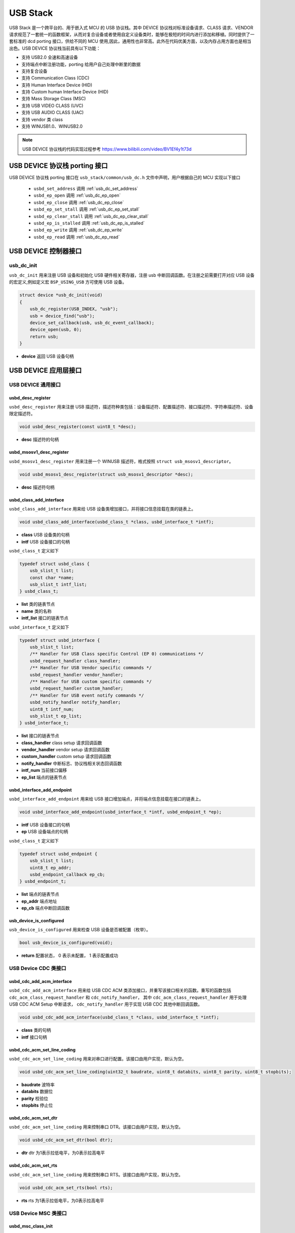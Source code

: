 USB Stack
=======================

USB Stack 是一个跨平台的、用于嵌入式 MCU 的 USB 协议栈。其中 DEVICE 协议栈对标准设备请求、CLASS 请求、VENDOR 请求规范了一套统一的函数框架，从而对复合设备或者使用自定义设备类时，能够在极短的时间内进行添加和移植。同时提供了一套标准的 dcd porting 接口，供给不同的 MCU 使用,因此，通用性也非常高。此外在代码优美方面，以及内存占用方面也是相当出色。USB DEVICE 协议栈当前具有以下功能：

- 支持 USB2.0 全速和高速设备
- 支持端点中断注册功能，porting 给用户自己处理中断里的数据
- 支持复合设备
- 支持 Communication Class (CDC)
- 支持 Human Interface Device (HID)
- 支持 Custom human Interface Device (HID)
- 支持 Mass Storage Class (MSC)
- 支持 USB VIDEO CLASS (UVC)
- 支持 USB AUDIO CLASS (UAC)
- 支持 vendor 类 class
- 支持 WINUSB1.0、WINUSB2.0

.. note:: USB DEVICE 协议栈的代码实现过程参考 `<https://www.bilibili.com/video/BV1Ef4y1t73d>`_

USB DEVICE 协议栈 porting 接口
-------------------------------

USB DEVICE 协议栈 porting 接口在 ``usb_stack/common/usb_dc.h`` 文件中声明，用户根据自己的 MCU 实现以下接口

    - ``usbd_set_address``      调用    :ref:`usb_dc_set_address`
    - ``usbd_ep_open``          调用    :ref:`usb_dc_ep_open`
    - ``usbd_ep_close``         调用    :ref:`usb_dc_ep_close`
    - ``usbd_ep_set_stall``     调用    :ref:`usb_dc_ep_set_stall`
    - ``usbd_ep_clear_stall``   调用    :ref:`usb_dc_ep_clear_stall`
    - ``usbd_ep_is_stalled``    调用    :ref:`usb_dc_ep_is_stalled`
    - ``usbd_ep_write``         调用    :ref:`usb_dc_ep_write`
    - ``usbd_ep_read``          调用    :ref:`usb_dc_ep_read`

USB DEVICE 控制器接口
-------------------------------

**usb_dc_init**
^^^^^^^^^^^^^^^^^^^^^^^^^^^^
``usb_dc_init`` 用来注册 USB 设备和初始化 USB 硬件相关寄存器，注册 usb 中断回调函数。在注册之前需要打开对应 USB 设备的宏定义,例如定义宏 ``BSP_USING_USB`` 方可使用 USB 设备。

.. code-block:: C

    struct device *usb_dc_init(void)
    {
        usb_dc_register(USB_INDEX, "usb");
        usb = device_find("usb");
        device_set_callback(usb, usb_dc_event_callback);
        device_open(usb, 0);
        return usb;
    }

- **device** 返回 USB 设备句柄

.. note::中断处理函数则是调用 ``usbd_event_notify_handler``

USB DEVICE 应用层接口
------------------------

USB DEVICE 通用接口
^^^^^^^^^^^^^^^^^^^^^^^^^^^^

**usbd_desc_register**
""""""""""""""""""""""""""""""""""""

``usbd_desc_register`` 用来注册 USB 描述符，描述符种类包括：设备描述符、配置描述符、接口描述符、字符串描述符、设备限定描述符。

.. code-block:: C

    void usbd_desc_register(const uint8_t *desc);

- **desc**  描述符的句柄


**usbd_msosv1_desc_register**
""""""""""""""""""""""""""""""""""""

``usbd_msosv1_desc_register`` 用来注册一个 WINUSB 描述符，格式按照 ``struct usb_msosv1_descriptor``。

.. code-block:: C

    void usbd_msosv1_desc_register(struct usb_msosv1_descriptor *desc);

- **desc**  描述符句柄


**usbd_class_add_interface**
""""""""""""""""""""""""""""""""""""

``usbd_class_add_interface`` 用来给 USB 设备类增加接口，并将接口信息挂载在类的链表上。

.. code-block:: C

    void usbd_class_add_interface(usbd_class_t *class, usbd_interface_t *intf);

- **class**  USB 设备类的句柄
- **intf**   USB 设备接口的句柄

``usbd_class_t`` 定义如下

.. code-block:: C

    typedef struct usbd_class {
        usb_slist_t list;
        const char *name;
        usb_slist_t intf_list;
    } usbd_class_t;

- **list** 类的链表节点
- **name** 类的名称
- **intf_list** 接口的链表节点

``usbd_interface_t`` 定义如下

.. code-block:: C

    typedef struct usbd_interface {
        usb_slist_t list;
        /** Handler for USB Class specific Control (EP 0) communications */
        usbd_request_handler class_handler;
        /** Handler for USB Vendor specific commands */
        usbd_request_handler vendor_handler;
        /** Handler for USB custom specific commands */
        usbd_request_handler custom_handler;
        /** Handler for USB event notify commands */
        usbd_notify_handler notify_handler;
        uint8_t intf_num;
        usb_slist_t ep_list;
    } usbd_interface_t;

- **list** 接口的链表节点
- **class_handler** class setup 请求回调函数
- **vendor_handler** vendor setup 请求回调函数
- **custom_handler** custom setup 请求回调函数
- **notify_handler** 中断标志、协议栈相关状态回调函数
- **intf_num** 当前接口偏移
- **ep_list** 端点的链表节点

**usbd_interface_add_endpoint**
""""""""""""""""""""""""""""""""""""

``usbd_interface_add_endpoint`` 用来给 USB 接口增加端点，并将端点信息挂载在接口的链表上。

.. code-block:: C

    void usbd_interface_add_endpoint(usbd_interface_t *intf, usbd_endpoint_t *ep);


- **intf**  USB 设备接口的句柄
- **ep**    USB 设备端点的句柄

``usbd_class_t`` 定义如下

.. code-block:: C

    typedef struct usbd_endpoint {
        usb_slist_t list;
        uint8_t ep_addr;
        usbd_endpoint_callback ep_cb;
    } usbd_endpoint_t;

- **list** 端点的链表节点
- **ep_addr** 端点地址
- **ep_cb** 端点中断回调函数

**usb_device_is_configured**
""""""""""""""""""""""""""""""""""""

``usb_device_is_configured`` 用来检查 USB 设备是否被配置（枚举）。

.. code-block:: C

    bool usb_device_is_configured(void);

- **return** 配置状态， 0 表示未配置， 1 表示配置成功


USB Device CDC 类接口
^^^^^^^^^^^^^^^^^^^^^^^^^^^^

**usbd_cdc_add_acm_interface**
""""""""""""""""""""""""""""""""""""

``usbd_cdc_add_acm_interface`` 用来给 USB CDC ACM 类添加接口，并重写该接口相关的函数。重写的函数包括 ``cdc_acm_class_request_handler`` 和 ``cdc_notify_handler``，
其中 ``cdc_acm_class_request_handler`` 用于处理 USB CDC ACM Setup 中断请求， ``cdc_notify_handler`` 用于实现 USB CDC 其他中断回调函数。

.. code-block:: C

    void usbd_cdc_add_acm_interface(usbd_class_t *class, usbd_interface_t *intf);

- **class** 类的句柄
- **intf**  接口句柄

**usbd_cdc_acm_set_line_coding**
""""""""""""""""""""""""""""""""""""

``usbd_cdc_acm_set_line_coding`` 用来对串口进行配置。该接口由用户实现，默认为空。

.. code-block:: C

    void usbd_cdc_acm_set_line_coding(uint32_t baudrate, uint8_t databits, uint8_t parity, uint8_t stopbits);

- **baudrate** 波特率
- **databits**  数据位
- **parity**  校验位
- **stopbits**  停止位


**usbd_cdc_acm_set_dtr**
""""""""""""""""""""""""""""""""""""

``usbd_cdc_acm_set_line_coding`` 用来控制串口 DTR。该接口由用户实现，默认为空。

.. code-block:: C

    void usbd_cdc_acm_set_dtr(bool dtr);

- **dtr** dtr 为1表示拉低电平，为0表示拉高电平


**usbd_cdc_acm_set_rts**
""""""""""""""""""""""""""""""""""""

``usbd_cdc_acm_set_line_coding``  用来控制串口 RTS。该接口由用户实现，默认为空。

.. code-block:: C

    void usbd_cdc_acm_set_rts(bool rts);

- **rts** rts 为1表示拉低电平，为0表示拉高电平

USB Device MSC 类接口
^^^^^^^^^^^^^^^^^^^^^^^^^^^^

**usbd_msc_class_init**
""""""""""""""""""""""""""""""""""""
``usbd_msc_class_init`` 用于初始化 USB MSC 类，注册 USB CDC ACM 设备并为其添加接口，且为接口添加 BLUK OUT 、BULK IN 端点及其回调函数。

.. code-block:: C

    void usbd_msc_class_init(uint8_t out_ep, uint8_t in_ep);

- **out_ep**     输出端点的地址
- **in_ep**      输入端点的地址

**usbd_msc_get_cap**
""""""""""""""""""""""""""""""""""""

``usbd_msc_get_cap`` 用来获取存储器的信息。该接口由用户实现，默认为空。

.. code-block:: C

    void usbd_msc_get_cap(uint8_t lun, uint32_t *block_num, uint16_t *block_size);

- **lun** 存储逻辑单元，暂时无用
- **block_num**  存储扇区个数的指针
- **block_size**  存储扇区大小的指针

**usbd_msc_sector_read**
""""""""""""""""""""""""""""""""""""

``usbd_msc_sector_read`` 用来对存储器某个扇区开始进行数据读取。该接口由用户实现，默认为空。

.. code-block:: C

    int usbd_msc_sector_read(uint32_t sector, uint8_t *buffer, uint32_t length);

- **sector** 扇区偏移
- **buffer** 存储读取的数据的指针
- **length** 读取长度


**usbd_msc_sector_write**
""""""""""""""""""""""""""""""""""""

``usbd_msc_sector_write``  用来对存储器某个扇区开始写入数据。该接口由用户实现，默认为空。

.. code-block:: C

    int usbd_msc_sector_write(uint32_t sector, uint8_t *buffer, uint32_t length);

- **sector** 扇区偏移
- **buffer** 写入数据指针
- **length** 写入长度


USB Device HID 类接口
^^^^^^^^^^^^^^^^^^^^^^^^^^^^

**usbd_hid_add_interface**
""""""""""""""""""""""""""""""""""""
``usbd_hid_add_interface``  用来给 USB HID 类添加接口，并重写该接口相关的函数。重写的函数包括 ``hid_class_request_handler`` 、 ``hid_custom_request_handler``
和 ``hid_notify_handler``，其中 ``hid_class_request_handler`` 用来处理 USB HID 类的 Setup 中断请求， ``hid_custom_request_handler`` 用来处理 USB HID 获取描述符请求，
``hid_notify_handler``  用来处理 USB HID 类的其他中断回调函数。

.. code-block:: C

    void usbd_hid_add_interface(usbd_class_t *class, usbd_interface_t *intf);

- **class** 类的句柄
- **intf**  接口句柄

**usbd_hid_report_descriptor_register**
""""""""""""""""""""""""""""""""""""""""""""

``usbd_hid_report_descriptor_register``  用来对存储器某个扇区开始写入数据。该接口由用户实现，默认为空。

.. code-block:: C

    void usbd_hid_report_descriptor_register(uint8_t intf_num, const uint8_t *desc, uint32_t desc_len);

- **intf_num** 当前 hid 报告描述符所在接口偏移
- **desc** 报告描述符
- **desc_len** 报告描述符长度

**usbd_hid_set_request_callback**
""""""""""""""""""""""""""""""""""""

``usbd_hid_set_request_callback``  用来对存储器某个扇区开始写入数据。该接口由用户实现，默认为空。

.. code-block:: C

    void usbd_hid_set_request_callback( uint8_t intf_num,
                                        uint8_t (*get_report_callback)(uint8_t report_id, uint8_t report_type),
                                        void (*set_report_callback)(uint8_t report_id, uint8_t report_type, uint8_t *report, uint8_t report_len),
                                        uint8_t (*get_idle_callback)(uint8_t report_id),
                                        void (*set_idle_callback)(uint8_t report_id, uint8_t duration),
                                        void (*set_protocol_callback)(uint8_t protocol),
                                        uint8_t (*get_protocol_callback)(void));

- **intf_num** 当前 hid 报告描述符所在接口偏移
- **get_report_callback** get report命令处理回调函数
- **set_report_callback** set report命令处理回调函数
- **get_idle_callback** get idle命令处理回调函数
- **set_idle_callback** set idle命令处理回调函数
- **set_protocol_callback** set protocol命令处理回调函数
- **get_protocol_callback** get protocol命令处理回调函数


USB Device AUDIO 类接口
^^^^^^^^^^^^^^^^^^^^^^^^^^^^

**usbd_audio_add_interface**
""""""""""""""""""""""""""""""""""""
``usbd_audio_add_interface``  用来给 USB Audio 类添加接口，并重写该接口相关的函数。重写的函数包括 ``audio_class_request_handler`` 和 ``audio_notify_handler``。

.. code-block:: C

    void usbd_audio_add_interface(usbd_class_t *class, usbd_interface_t *intf);

- **class** 类的句柄
- **intf**  接口句柄


USB Device VIDEO 类接口
^^^^^^^^^^^^^^^^^^^^^^^^^^^^

**usbd_video_add_interface**
""""""""""""""""""""""""""""""""""""
``usbd_video_add_interface``  用来给 USB Video 类添加接口，并重写该接口相关的函数。重写的函数包括 ``video_class_request_handler`` 和 ``video_notify_handler``。

.. code-block:: C

    void usbd_video_add_interface(usbd_class_t *class, usbd_interface_t *intf);

- **class** 类的句柄
- **intf**  接口句柄